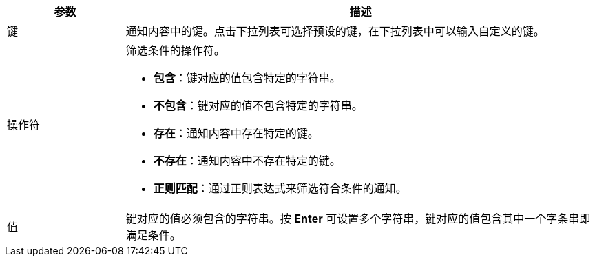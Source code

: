 // :ks_include_id: 6883b8e230774b5085de676f53fe897b
[%header,cols="1a,4a"]
|===
|参数 |描述

|键
|通知内容中的键。点击下拉列表可选择预设的键，在下拉列表中可以输入自定义的键。

|操作符
|筛选条件的操作符。

* **包含**：键对应的值包含特定的字符串。

* **不包含**：键对应的值不包含特定的字符串。

* **存在**：通知内容中存在特定的键。

* **不存在**：通知内容中不存在特定的键。

* **正则匹配**：通过正则表达式来筛选符合条件的通知。

|值
|键对应的值必须包含的字符串。按 **Enter** 可设置多个字符串，键对应的值包含其中一个字条串即满足条件。
|===